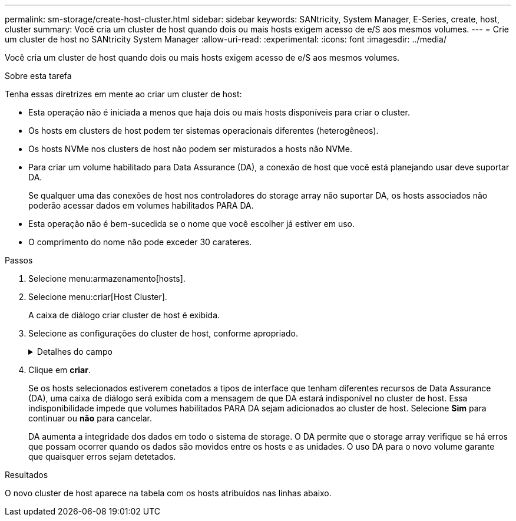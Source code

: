 ---
permalink: sm-storage/create-host-cluster.html 
sidebar: sidebar 
keywords: SANtricity, System Manager, E-Series, create, host, cluster 
summary: Você cria um cluster de host quando dois ou mais hosts exigem acesso de e/S aos mesmos volumes. 
---
= Crie um cluster de host no SANtricity System Manager
:allow-uri-read: 
:experimental: 
:icons: font
:imagesdir: ../media/


[role="lead"]
Você cria um cluster de host quando dois ou mais hosts exigem acesso de e/S aos mesmos volumes.

.Sobre esta tarefa
Tenha essas diretrizes em mente ao criar um cluster de host:

* Esta operação não é iniciada a menos que haja dois ou mais hosts disponíveis para criar o cluster.
* Os hosts em clusters de host podem ter sistemas operacionais diferentes (heterogêneos).
* Os hosts NVMe nos clusters de host não podem ser misturados a hosts não NVMe.
* Para criar um volume habilitado para Data Assurance (DA), a conexão de host que você está planejando usar deve suportar DA.
+
Se qualquer uma das conexões de host nos controladores do storage array não suportar DA, os hosts associados não poderão acessar dados em volumes habilitados PARA DA.

* Esta operação não é bem-sucedida se o nome que você escolher já estiver em uso.
* O comprimento do nome não pode exceder 30 carateres.


.Passos
. Selecione menu:armazenamento[hosts].
. Selecione menu:criar[Host Cluster].
+
A caixa de diálogo criar cluster de host é exibida.

. Selecione as configurações do cluster de host, conforme apropriado.
+
.Detalhes do campo
[%collapsible]
====
[cols="25h,~"]
|===
| Definição | Descrição 


 a| 
Nome
 a| 
Digite o nome do novo cluster de host.



 a| 
Selecione hosts para compartilhar o acesso ao volume
 a| 
Selecione dois ou mais hosts na lista suspensa. Apenas os hosts que ainda não fazem parte de um cluster de host aparecem na lista.

|===
====
. Clique em *criar*.
+
Se os hosts selecionados estiverem conetados a tipos de interface que tenham diferentes recursos de Data Assurance (DA), uma caixa de diálogo será exibida com a mensagem de que DA estará indisponível no cluster de host. Essa indisponibilidade impede que volumes habilitados PARA DA sejam adicionados ao cluster de host. Selecione *Sim* para continuar ou *não* para cancelar.

+
DA aumenta a integridade dos dados em todo o sistema de storage. O DA permite que o storage array verifique se há erros que possam ocorrer quando os dados são movidos entre os hosts e as unidades. O uso DA para o novo volume garante que quaisquer erros sejam detetados.



.Resultados
O novo cluster de host aparece na tabela com os hosts atribuídos nas linhas abaixo.
